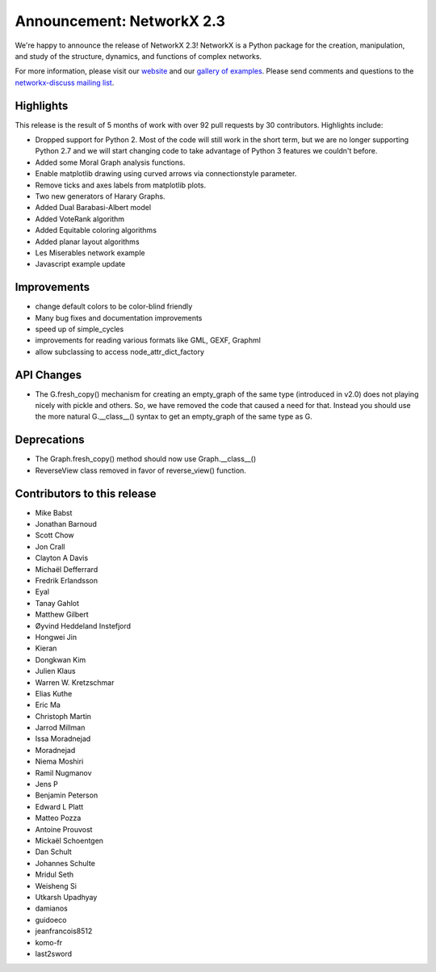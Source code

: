Announcement: NetworkX 2.3
==========================

We're happy to announce the release of NetworkX 2.3!
NetworkX is a Python package for the creation, manipulation, and study of the
structure, dynamics, and functions of complex networks.

For more information, please visit our `website <http://networkx.github.io/>`_
and our `gallery of examples
<https://networkx.github.io/documentation/latest/auto_examples/index.html>`_.
Please send comments and questions to the `networkx-discuss mailing list
<http://groups.google.com/group/networkx-discuss>`_.

Highlights
----------

This release is the result of 5 months of work with over 92 pull requests by
30 contributors. Highlights include:

- Dropped support for Python 2. Most of the code will still work in the short term,
  but we are no longer supporting Python 2.7 and we will start changing code to take
  advantage of Python 3 features we couldn't before.
- Added some Moral Graph analysis functions.
- Enable matplotlib drawing using curved arrows via connectionstyle parameter.
- Remove ticks and axes labels from matplotlib plots.
- Two new generators of Harary Graphs.
- Added Dual Barabasi-Albert model
- Added VoteRank algorithm
- Added Equitable coloring algorithms
- Added planar layout algorithms
- Les Miserables network example
- Javascript example update

Improvements
------------

- change default colors to be color-blind friendly
- Many bug fixes and documentation improvements
- speed up of simple_cycles
- improvements for reading various formats like GML, GEXF, Graphml
- allow subclassing to access node_attr_dict_factory


API Changes
-----------
- The G.fresh_copy() mechanism for creating an empty_graph of the same
  type (introduced in v2.0) does not playing nicely with pickle and others.
  So, we have removed the code that caused a need for that. Instead you
  should use the more natural G.__class__() syntax to get an empty_graph
  of the same type as G.

Deprecations
------------
- The Graph.fresh_copy() method should now use Graph.__class__()
- ReverseView class removed in favor of reverse_view() function.

Contributors to this release
----------------------------

- Mike Babst
- Jonathan Barnoud
- Scott Chow
- Jon Crall
- Clayton A Davis
- Michaël Defferrard
- Fredrik Erlandsson
- Eyal
- Tanay Gahlot
- Matthew Gilbert
- Øyvind Heddeland Instefjord
- Hongwei Jin
- Kieran
- Dongkwan Kim
- Julien Klaus
- Warren W. Kretzschmar
- Elias Kuthe
- Eric Ma
- Christoph Martin
- Jarrod Millman
- Issa Moradnejad
- Moradnejad
- Niema Moshiri
- Ramil Nugmanov
- Jens P
- Benjamin Peterson
- Edward L Platt
- Matteo Pozza
- Antoine Prouvost
- Mickaël Schoentgen
- Dan Schult
- Johannes Schulte
- Mridul Seth
- Weisheng Si
- Utkarsh Upadhyay
- damianos
- guidoeco
- jeanfrancois8512
- komo-fr
- last2sword
